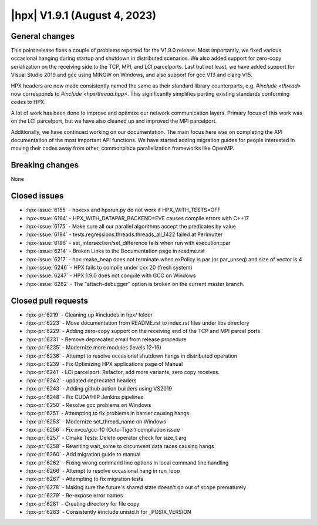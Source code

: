 ..
    Copyright (C) 2007-2023 Hartmut Kaiser

    SPDX-License-Identifier: BSL-1.0
    Distributed under the Boost Software License, Version 1.0. (See accompanying
    file LICENSE_1_0.txt or copy at http://www.boost.org/LICENSE_1_0.txt)

.. _hpx_1_9_1:

===========================
|hpx| V1.9.1 (August 4, 2023)
===========================

General changes
===============

This point release fixes a couple of problems reported for the V1.9.0 release.
Most importantly, we fixed various occasional hanging during startup and shutdown
in distributed scenarios. We also added support for zero-copy serialization on
the receiving side to the TCP, MPI, and LCI parcelports. Last but not least, we
have added support for Visual Studio 2019 and gcc using MINGW on Windows, and
also support for gcc V13 and clang V15.

HPX headers are now made consistently named the same as their standard library
counterparts, e.g. `#include <thread>` now corresponds to `#include <hpx/thread.hpp>`.
This significantly simplifies porting existing standards conforming codes to HPX.

A lot of work has been done to improve and optimize our network communication
layers. Primary focus of this work was on the LCI parcelport, but we have also
cleaned up and improved the MPI parcelport.

Additionally, we have continued working on our documentation. The main focus
here was on completing the API documentation of the most important API functions.
We have started adding migration guides for people interested in moving their
codes away from other, commonplace parallelization frameworks like OpenMP.

Breaking changes
================

None

Closed issues
=============

* :hpx-issue:`6155` - hpxcxx and hpxrun.py do not work if HPX_WITH_TESTS=OFF
* :hpx-issue:`6164` - HPX_WITH_DATAPAR_BACKEND=EVE causes compile errors with C++17
* :hpx-issue:`6175` - Make sure all our parallel algorithms accept the predicates by value
* :hpx-issue:`6194` - tests.regressions.threads.threads_all_1422 failed at Perlmutter
* :hpx-issue:`6198` - set_intersection/set_difference fails when run with execution::par
* :hpx-issue:`6214` - Broken Links to the Documentation page in readme.rst
* :hpx-issue:`6217` - hpx::make_heap does not terminate when exPolicy is par (or par_unseq) and size of vector is 4
* :hpx-issue:`6246` - HPX fails to compile under cxx 20 (fresh system)
* :hpx-issue:`6247` - HPX 1.9.0 does not compile with GCC on Windows
* :hpx-issue:`6282` - The "attach-debugger" option is broken on the current master branch.

Closed pull requests
====================

* :hpx-pr:`6219` - Cleaning up #includes in hpx/ folder
* :hpx-pr:`6223` - Move documentation from README.rst to index.rst files under libs directory
* :hpx-pr:`6229` - Adding zero-copy support on the receiving end of the TCP and MPI parcel ports
* :hpx-pr:`6231` - Remove deprecated email from release procedure
* :hpx-pr:`6235` - Modernize more modules (levels 12-16)
* :hpx-pr:`6236` - Attempt to resolve occasional shutdown hangs in distributed operation
* :hpx-pr:`6239` - Fix Optimizing HPX applications page of Manual
* :hpx-pr:`6241` - LCI parcelport: Refactor, add more variants, zero copy receives.
* :hpx-pr:`6242` - updated deprecated headers
* :hpx-pr:`6243` - Adding github action builders using VS2019
* :hpx-pr:`6248` - Fix CUDA/HIP Jenkins pipelines
* :hpx-pr:`6250` - Resolve gcc problems on Windows
* :hpx-pr:`6251` - Attempting to fix problems in barrier causing hangs
* :hpx-pr:`6253` - Modernize set_thread_name on Windows
* :hpx-pr:`6256` - Fix nvcc/gcc-10 (Octo-Tiger) compilation issue
* :hpx-pr:`6257` - Cmake Tests: Delete operator check for size_t arg
* :hpx-pr:`6258` - Rewriting wait_some to circumvent data races causing hangs
* :hpx-pr:`6260` - Add migration guide to manual
* :hpx-pr:`6262` - Fixing wrong command line options in local command line handling
* :hpx-pr:`6266` - Attempt to resolve occasional hang in run_loop
* :hpx-pr:`6267` - Attempting to fix migration tests
* :hpx-pr:`6278` - Making sure the future's shared state doesn't go out of scope prematurely
* :hpx-pr:`6279` - Re-expose error names
* :hpx-pr:`6281` - Creating directory for file copy
* :hpx-pr:`6283` - Consistently #include unistd.h for _POSIX_VERSION
